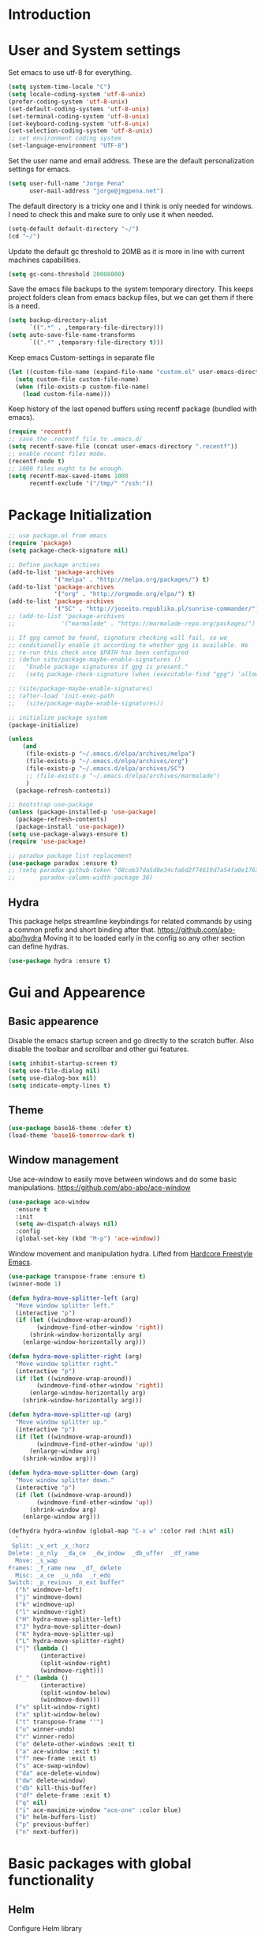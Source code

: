 * Introduction
* User and System settings

Set emacs to use utf-8 for everything.

#+BEGIN_SRC emacs-lisp
(setq system-time-locale "C")
(setq locale-coding-system 'utf-8-unix)
(prefer-coding-system 'utf-8-unix)
(set-default-coding-systems 'utf-8-unix)
(set-terminal-coding-system 'utf-8-unix)
(set-keyboard-coding-system 'utf-8-unix)
(set-selection-coding-system 'utf-8-unix)
;; set environment coding system
(set-language-environment "UTF-8")
#+END_SRC

Set the user name and email address. These are the default
personalization settings for emacs.

#+BEGIN_SRC emacs-lisp
  (setq user-full-name "Jorge Pena"
        user-mail-address "jorge@jmgpena.net")
#+END_SRC

The default directory is a tricky one and I think is only needed for
windows. I need to check this and make sure to only use it when
needed.

#+BEGIN_SRC emacs-lisp
  (setq-default default-directory "~/")
  (cd "~/")
#+END_SRC

Update the default gc threshold to 20MB as it is more in line with
current machines capabilities.

#+BEGIN_SRC emacs-lisp
  (setq gc-cons-threshold 20000000)
#+END_SRC

Save the emacs file backups to the system temporary directory. This
keeps project folders clean from emacs backup files, but we can get
them if there is a need.

#+BEGIN_SRC emacs-lisp
  (setq backup-directory-alist
        `((".*" . ,temporary-file-directory)))
  (setq auto-save-file-name-transforms
        `((".*" ,temporary-file-directory t)))
#+END_SRC

Keep emacs Custom-settings in separate file

#+BEGIN_SRC emacs-lisp
  (let ((custom-file-name (expand-file-name "custom.el" user-emacs-directory)))
    (setq custom-file custom-file-name)
    (when (file-exists-p custom-file-name)
      (load custom-file-name)))
#+END_SRC

Keep history of the last opened buffers using recentf package (bundled
with emacs).

#+BEGIN_SRC emacs-lisp
  (require 'recentf)
  ;; save the .recentf file to .emacs.d/
  (setq recentf-save-file (concat user-emacs-directory ".recentf"))
  ;; enable recent files mode.
  (recentf-mode t)
  ;; 1000 files ought to be enough.
  (setq recentf-max-saved-items 1000
        recentf-exclude '("/tmp/" "/ssh:"))
#+END_SRC

* Package Initialization

#+BEGIN_SRC emacs-lisp
  ;; use package.el from emacs
  (require 'package)
  (setq package-check-signature nil)

  ;; Define package archives
  (add-to-list 'package-archives
               '("melpa" . "http://melpa.org/packages/") t)
  (add-to-list 'package-archives
               '("org" . "http://orgmode.org/elpa/") t)
  (add-to-list 'package-archives
               '("SC" . "http://joseito.republika.pl/sunrise-commander/"))
  ;; (add-to-list 'package-archives
  ;;             '("marmalade" . "https://marmalade-repo.org/packages/") t)

  ;; If gpg cannot be found, signature checking will fail, so we
  ;; conditionally enable it according to whether gpg is available. We
  ;; re-run this check once $PATH has been configured
  ;; (defun site/package-maybe-enable-signatures ()
  ;;   "Enable package signatures if gpg is present."
  ;;   (setq package-check-signature (when (executable-find "gpg") 'allow-unsigned)))

  ;; (site/package-maybe-enable-signatures)
  ;; (after-load 'init-exec-path
  ;;   (site/package-maybe-enable-signatures))

  ;; initialize package system
  (package-initialize)

  (unless
      (and
       (file-exists-p "~/.emacs.d/elpa/archives/melpa")
       (file-exists-p "~/.emacs.d/elpa/archives/org")
       (file-exists-p "~/.emacs.d/elpa/archives/SC")
       ;; (file-exists-p "~/.emacs.d/elpa/archives/marmalade")
       )
    (package-refresh-contents))

  ;; bootstrap use-package
  (unless (package-installed-p 'use-package)
    (package-refresh-contents)
    (package-install 'use-package))
  (setq use-package-always-ensure t)
  (require 'use-package)

  ;; paradox package list replacement
  (use-package paradox :ensure t)
  ;; (setq paradox-github-token "08ceb37da5d8e34cfa6d2f74619d7a54fa0e1763"
  ;;       paradox-column-width-package 36)
#+END_SRC

** Hydra

This package helps streamline keybindings for related commands by
using a common prefix and short binding after that.
https://github.com/abo-abo/hydra
Moving it to be loaded early in the config so any other section can define hydras.

#+BEGIN_SRC emacs-lisp
  (use-package hydra :ensure t)
#+END_SRC

* Gui and Appearence
** Basic appearence

Disable the emacs startup screen and go directly to the scratch
buffer. Also disable the toolbar and scrollbar and other gui features.

#+BEGIN_SRC emacs-lisp
  (setq inhibit-startup-screen t)
  (setq use-file-dialog nil)
  (setq use-dialog-box nil)
  (setq indicate-empty-lines t)
#+END_SRC

** Theme

#+BEGIN_SRC emacs-lisp
  (use-package base16-theme :defer t)
  (load-theme 'base16-tomorrow-dark t)
#+END_SRC

** Window management

Use ace-window to easily move between windows and do some basic manipulations.
https://github.com/abo-abo/ace-window

#+BEGIN_SRC emacs-lisp
  (use-package ace-window
    :ensure t
    :init
    (setq aw-dispatch-always nil)
    :config
    (global-set-key (kbd "M-p") 'ace-window))
#+END_SRC

Window movement and manipulation hydra. Lifted from [[http://doc.rix.si/org/fsem.html#sec-8][Hardcore Freestyle Emacs]].

#+BEGIN_SRC emacs-lisp
  (use-package transpose-frame :ensure t)
  (winner-mode 1)

  (defun hydra-move-splitter-left (arg)
    "Move window splitter left."
    (interactive "p")
    (if (let ((windmove-wrap-around))
          (windmove-find-other-window 'right))
        (shrink-window-horizontally arg)
      (enlarge-window-horizontally arg)))

  (defun hydra-move-splitter-right (arg)
    "Move window splitter right."
    (interactive "p")
    (if (let ((windmove-wrap-around))
          (windmove-find-other-window 'right))
        (enlarge-window-horizontally arg)
      (shrink-window-horizontally arg)))

  (defun hydra-move-splitter-up (arg)
    "Move window splitter up."
    (interactive "p")
    (if (let ((windmove-wrap-around))
          (windmove-find-other-window 'up))
        (enlarge-window arg)
      (shrink-window arg)))

  (defun hydra-move-splitter-down (arg)
    "Move window splitter down."
    (interactive "p")
    (if (let ((windmove-wrap-around))
          (windmove-find-other-window 'up))
        (shrink-window arg)
      (enlarge-window arg)))

  (defhydra hydra-window (global-map "C-x w" :color red :hint nil)
    "
   Split: _v_ert _x_:horz
  Delete: _o_nly  _da_ce  _dw_indow  _db_uffer  _df_rame
    Move: _s_wap
  Frames: _f_rame new  _df_ delete
    Misc: _a_ce  _u_ndo  _r_edo
  Switch: _p_revious _n_ext buffer"
    ("h" windmove-left)
    ("j" windmove-down)
    ("k" windmove-up)
    ("l" windmove-right)
    ("H" hydra-move-splitter-left)
    ("J" hydra-move-splitter-down)
    ("K" hydra-move-splitter-up)
    ("L" hydra-move-splitter-right)
    ("|" (lambda ()
           (interactive)
           (split-window-right)
           (windmove-right)))
    ("_" (lambda ()
           (interactive)
           (split-window-below)
           (windmove-down)))
    ("v" split-window-right)
    ("x" split-window-below)
    ("t" transpose-frame "'")
    ("u" winner-undo)
    ("r" winner-redo)
    ("o" delete-other-windows :exit t)
    ("a" ace-window :exit t)
    ("f" new-frame :exit t)
    ("s" ace-swap-window)
    ("da" ace-delete-window)
    ("dw" delete-window)
    ("db" kill-this-buffer)
    ("df" delete-frame :exit t)
    ("q" nil)
    ("i" ace-maximize-window "ace-one" :color blue)
    ("b" helm-buffers-list)
    ("p" previous-buffer)
    ("n" next-buffer))
#+END_SRC

* Basic packages with global functionality
** Helm

Configure Helm library

#+BEGIN_SRC emacs-lisp
  (use-package helm :ensure t)
  (require 'helm-config)

  (when (executable-find "curl")
    (setq helm-google-suggest-use-curl-p t))

  ;; See https://github.com/bbatsov/prelude/pull/670 for a detailed
  ;; discussion of these options.
  (setq helm-quick-update                     t
        helm-split-window-in-side-p           t
        helm-buffers-fuzzy-matching           t
        helm-move-to-line-cycle-in-source     t
        helm-ff-search-library-in-sexp        t
        helm-ff-file-name-history-use-recentf t)

  (helm-mode 1)

  (use-package helm-descbinds :ensure t)
  (helm-descbinds-mode)

  ;; The default "C-x c" is quite close to "C-x C-c", which quits Emacs.
  ;; Changed to "C-c h". Note: We must set "C-c h" globally, because we
  ;; cannot change `helm-command-prefix-key' once `helm-config' is loaded.
  (global-set-key (kbd "C-c h") 'helm-command-prefix)
  (global-unset-key (kbd "C-x c"))
  (global-set-key (kbd "M-x") 'helm-M-x)
  (global-set-key (kbd "C-x b") 'helm-mini)
  (global-set-key (kbd "M-y") 'helm-show-kill-ring)
  (global-set-key (kbd "C-x C-f") 'helm-find-files)

  ;; grep in helm
  (when (executable-find "ack-grep")
    (setq helm-grep-default-command "ack-grep -Hn --no-group --no-color %e %p %f"
          helm-grep-default-recurse-command "ack-grep -H --no-group --no-color %e %p %f"))

  (define-key helm-command-map (kbd "o")     'helm-occur)
  (define-key helm-command-map (kbd "g")     'helm-do-grep)
  (define-key helm-command-map (kbd "C-c w") 'helm-wikipedia-suggest)
  (define-key helm-command-map (kbd "SPC")   'helm-all-mark-rings)
#+END_SRC

Helm interface to ag: https://github.com/syohex/emacs-helm-ag

#+BEGIN_SRC emacs-lisp
  (use-package ag :ensure t)
  (use-package helm-ag
    :ensure t
    :init
    (setq helm-ag-base-command "ag --nocolor --nogroup --ignore-case"
          helm-ag-command-option "--all-text"
          helm-ag-insert-at-point 'symbol))
#+END_SRC

Also use helm-swoop (https://github.com/ShingoFukuyama/helm-swoop)

#+BEGIN_SRC emacs-lisp
  (use-package helm-swoop
    :ensure t
    :config
    (progn
      (global-set-key (kbd "M-i") 'helm-swoop)
      (global-set-key (kbd "M-I") 'helm-swoop-back-to-last-point)
      (global-set-key (kbd "C-c M-i") 'helm-multi-swoop)
      (global-set-key (kbd "C-x M-i") 'helm-multi-swoop-all)
      ;; in isearch, hand the word over to helm-swoop
      (define-key isearch-mode-map (kbd "M-i") 'helm-swoop-from-isearch)))
#+END_SRC

** Smart Mode Line

Better mode line with nice defaults.

#+BEGIN_SRC emacs-lisp
  (use-package smart-mode-line :ensure t)
  (sml/setup)
  (sml/apply-theme 'light)
#+END_SRC
** Anzu

Improvements on search and replace functionality using the anzu package
https://github.com/syohex/emacs-anzu

#+BEGIN_SRC emacs-lisp
  (when (>= emacs-major-version 24)
    (use-package anzu
      :ensure t
      :config
      (progn
        (global-anzu-mode +1)
        (global-set-key [remap query-replace-regexp] 'anzu-query-replace-regexp)
        (global-set-key [remap query-replace] 'anzu-query-replace))))
#+END_SRC

** Dired+ and other dired improvements

Dired+ adds lots of improvements to dired:
http://www.emacswiki.org/emacs/dired+.el

#+BEGIN_SRC emacs-lisp
  (use-package dired+
    :ensure t
    :config
    (setq-default diredp-hide-details-initially-flag nil
                  dired-dwim-target t))

  (when (fboundp 'global-dired-hide-details-mode)
    (global-dired-hide-details-mode -1))
  (setq dired-recursive-deletes 'top)
  (define-key dired-mode-map [mouse-2] 'dired-find-file)
  (add-hook 'dired-mode-hook
            (lambda () (guide-key/add-local-guide-key-sequence "%")))
#+END_SRC

* Basic Editing Configuration

Default settings:

#+BEGIN_SRC emacs-lisp
  (setq-default
   cursor-type 'bar
   bookmark-default-file (expand-file-name ".bookmarks.el" user-emacs-directory)
   buffers-menu-max-size 30
   case-fold-search t                     ; search case insensitive
   line-number-mode t
   column-number-mode t
   make-backup-files nil
   save-interprogram-paste-before-kill t
   scroll-preserve-screen-position 'always
   set-mark-command-repeat-pop t
   show-trailing-whitespace t
   next-line-adds-newlines nil
   require-final-newline t
   highlight-tabs t
   tooltip-delay 1.5
   truncate-lines nil
   truncate-partial-width-windows nil
   visible-bell t
   ring-bell-function 'ignore)
#+END_SRC

Transparently open compressed files:

#+BEGIN_SRC emacs-lisp
  (auto-compression-mode t)
#+END_SRC

Set indentation to 4 and default to spaces instead of tabs.

#+BEGIN_SRC emacs-lisp
  (setq-default tab-width 4)
  (setq-default indent-tabs-mode nil)
#+END_SRC

Change yes-or-no-p to just y-or-n-p. Having to answer y/s is enough
safety for me.

#+BEGIN_SRC emacs-lisp
  (fset 'yes-or-no-p 'y-or-n-p)
#+END_SRC

Highlight parentesis and other delimiters.

#+BEGIN_SRC emacs-lisp
  (show-paren-mode 1)
  (use-package rainbow-delimiters
    :ensure t
    :config
    (add-hook 'prog-mode-hook #'rainbow-delimiters-mode))
#+END_SRC

Save the last position in files and remember the next time we open the
same file.

#+BEGIN_SRC emacs-lisp
  (require 'saveplace)
  (setq-default save-place t)
  (setq save-place-file (concat user-emacs-directory "saved-places"))
#+END_SRC

Highlight the current line:

#+BEGIN_SRC emacs-lisp
  (global-hl-line-mode t)
#+END_SRC

Cleanup trailin whitespace using this package:
https://github.com/purcell/whitespace-cleanup-mode

#+BEGIN_SRC emacs-lisp
  (use-package whitespace-cleanup-mode
    :ensure t
    :config
    (global-whitespace-cleanup-mode t))
#+END_SRC

Activate prettify-symbols-mode if available. You need to add the list
of expressions to prettify in each mode.

#+BEGIN_SRC emacs-lisp
  (when (fboundp 'global-prettify-symbols-mode)
    (global-prettify-symbols-mode +1))
#+END_SRC

Expand region is a package that allow to expand the selection in a
logical way depending on the context.
https://github.com/magnars/expand-region.el

#+BEGIN_SRC emacs-lisp
  (use-package expand-region
    :ensure t
    :config
    (global-set-key (kbd "C-=") 'er/expand-region))
#+END_SRC

Change visualization of line breaks from ^L to a neat line.
https://github.com/purcell/page-break-lines

#+BEGIN_SRC emacs-lisp
  (use-package page-break-lines
    :ensure t
    :config
    (global-page-break-lines-mode))
#+END_SRC

Set fill column for text mode.

#+BEGIN_SRC emacs-lisp
  (setq-default fill-column 79)
  (add-hook 'text-mode-hook 'turn-on-auto-fill)
#+END_SRC

Highlight escape sequences:
https://github.com/dgutov/highlight-escape-sequences

#+BEGIN_SRC emacs-lisp
  (use-package highlight-escape-sequences
    :ensure t
    :config
    (hes-mode))
#+END_SRC

Guide key mode to help learn keybindings.
https://github.com/kai2nenobu/guide-key

#+BEGIN_SRC emacs-lisp
  (use-package guide-key
    :ensure t
    :init
    (setq guide-key/guide-key-sequence '("C-x r" "C-x 4" "C-x 5" "C-c ;" "C-c ; f" "C-c ' f" "C-x n" "C-c p" "C-x 8" "C-x v" "C-c h" "C-h")
          guide-key/recursive-key-sequence-flag t
          guide-key/popup-window-position 'bottom)
    :config
    (guide-key-mode 1))
#+END_SRC

Smarter moving to beginning and end of lines. https://github.com/alezost/mwim.el

#+BEGIN_SRC emacs-lisp
  (use-package mwim
    :ensure t
    :config
    (progn
      (global-set-key (kbd "C-a") 'mwim-beginning-of-code-or-line)
      (global-set-key (kbd "C-e") 'mwim-end-of-code-or-line)))
#+END_SRC

Uniquify buffer names

#+BEGIN_SRC emacs-lisp
  (require 'uniquify)
  (setq uniquify-buffer-name-style 'post-forward-angle-brackets)
  (setq uniquify-separator " • ")
  (setq uniquify-after-kill-buffer-p t)
  (setq uniquify-ignore-buffers-re "^\\*")
#+END_SRC

Configure ibuffer to be more friendly

#+BEGIN_SRC emacs-lisp
  (use-package ibuffer-vc :ensure t)

  (defun ibuffer-set-up-preferred-filters ()
    (ibuffer-vc-set-filter-groups-by-vc-root)
    (unless (eq ibuffer-sorting-mode 'filename/process)
      (ibuffer-do-sort-by-filename/process)))

  (add-hook 'ibuffer-hook 'ibuffer-set-up-preferred-filters)

  (define-ibuffer-column size-h
    (:name "Size" :inline t)
    (cond
     ((> (buffer-size) 1000000) (format "%7.1fM" (/ (buffer-size) 1000000.0)))
     ((> (buffer-size) 1000) (format "%7.1fk" (/ (buffer-size) 1000.0)))
     (t (format "%8d" (buffer-size)))))

  ;; Explicitly require ibuffer-vc to get its column definitions, which
  ;; can't be autoloaded
  (require 'ibuffer-vc)

  ;; Modify the default ibuffer-formats (toggle with `)
  (setq ibuffer-formats
        '((mark modified read-only vc-status-mini " "
                (name 18 18 :left :elide)
                " "
                (size-h 9 -1 :right)
                " "
                (mode 16 16 :left :elide)
                " "
                filename-and-process)
          (mark modified read-only vc-status-mini " "
                (name 18 18 :left :elide)
                " "
                (size-h 9 -1 :right)
                " "
                (mode 16 16 :left :elide)
                " "
                (vc-status 16 16 :left)
                " "
                filename-and-process)))

  (global-set-key (kbd "C-x C-b") 'ibuffer)
#+END_SRC

* Org Mode

Use the latest version of org-mode.

#+BEGIN_SRC emacs-lisp
  (use-package org-plus-contrib :defer t)
#+END_SRC

Update org to insert elisp blocks more easily. Possibly improve the
default abbreviations later...

#+BEGIN_SRC emacs-lisp
  (setq org-structure-template-alist
        '(
          ("s" "#+BEGIN_SRC ?\n\n#+END_SRC" "<src lang=\"?\">\n\n</src>")
          ("l" "#+BEGIN_SRC emacs-lisp\n?\n#+END_SRC" "<src lang=\"emacs-lisp\">\n?\n</src>")
          ("e" "#+BEGIN_EXAMPLE\n?\n#+END_EXAMPLE" "<example>\n?\n</example>")
          ("q" "#+BEGIN_QUOTE\n?\n#+END_QUOTE" "<quote>\n?\n</quote>")
          ("v" "#+BEGIN_VERSE\n?\n#+END_VERSE" "<verse>\n?\n</verse>")
          ("V" "#+BEGIN_VERBATIM\n?\n#+END_VERBATIM" "<verbatim>\n?\n</verbatim>")
          ("c" "#+BEGIN_CENTER\n?\n#+END_CENTER" "<center>\n?\n</center>")
          ("x" "#+BEGIN_LaTeX\n?\n#+END_LaTeX" "<literal style=\"latex\">\n?\n</literal>")
          ("L" "#+LaTeX: " "<literal style=\"latex\">?</literal>")
          ("h" "#+BEGIN_HTML\n?\n#+END_HTML" "<literal style=\"html\">\n?\n</literal>")
          ("H" "#+HTML: " "<literal style=\"html\">?</literal>")
          ("a" "#+BEGIN_ASCII\n?\n#+END_ASCII" "")
          ("A" "#+ASCII: " "")
          ("i" "#+INDEX: ?" "#+INDEX: ?")
          ("I" "#+INCLUDE: %file ?" "<include file=%file markup=\"?\">")))
#+END_SRC

Add my personal org files to the agenda list.

#+BEGIN_SRC emacs-lisp
  (global-set-key (kbd "C-'") 'org-cycle-agenda-files)
  (when (file-exists-p "~/Dropbox/org")
    (setq org-directory "~/Dropbox/org")
    (setq org-default-notes-file (concat org-directory "/wip.org"))
    (setq org-agenda-files '("~/Dropbox/org/wip.org"
                             "~/Dropbox/org/ref.org"
                             "~/Dropbox/org/dailylog.org")))
#+END_SRC

* Programming Support
** Common editing

Use rainbow delimiters to help with balancing parameters.

#+BEGIN_SRC emacs-lisp
  (use-package rainbow-delimiters :ensure t)
  (add-hook 'prog-mode-hook 'rainbow-delimiters-mode)
#+END_SRC

Install lispy to handle s-expression editing in lisp like languages

#+BEGIN_SRC emacs-lisp
  ;; (use-package lispy :ensure t)
#+END_SRC

Default prettify symbols list for lisp modes:

#+BEGIN_SRC emacs-lisp
  (defconst lisp--prettify-symbols-alist
    '(("lambda" . ?\λ)
      (">=" . ?≥)
      ("<=" . ?≤)))
#+END_SRC

Navigate in camel case words.

#+BEGIN_SRC emacs-lisp
  (global-subword-mode 1)
#+END_SRC

Use EditorConfig to have different whitespace and indenting conventions in
different projects: https://github.com/editorconfig/editorconfig-emacs

#+BEGIN_SRC emacs-lisp
  (use-package editorconfig)
#+END_SRC

** Smartparens

Configure smartparens: https://github.com/Fuco1/smartparens

The keybinding configuration uses a hydra for now until I understand the
commands better. The hydra is from: https://github.com/abo-abo/hydra/wiki/Smartparens

#+BEGIN_SRC emacs-lisp
  (use-package smartparens
    :config
    (require 'smartparens-config)
    (smartparens-global-mode t)
    (show-smartparens-global-mode t))

  (defhydra hydra-learn-sp (:hint nil :columns 4)
    "SmartParens:"
    ;; TODO: Use () and [] - + * | <space>
    ("B" sp-backward-sexp "backward-sexp");; similiar to VIM b
    ("F" sp-forward-sexp "forward-sexp");; similar to VIM f
    ;;
    ("L" sp-backward-down-sexp "backward-down-sexp")
    ("H" sp-backward-up-sexp "backward-up-sexp")
    ;;
    ("k" sp-down-sexp "down-sexp") ; root - towards the root
    ("j" sp-up-sexp "up-sexp")
    ;;
    ("n" sp-next-sexp "next-sexp")
    ("p" sp-previous-sexp "previous-sexp")
    ;; a..z
    ("a" sp-beginning-of-sexp "beginning-of-sexp")
    ("z" sp-end-of-sexp "end-of-sexp")
    ;;
    ("t" sp-transpose-sexp "transpose-sexp")
    ;;
    ("x" sp-delete-char "delete-char")
    ("dw" sp-kill-word "kill-word")
    ;;("ds" sp-kill-symbol ) ;; Prefer kill-sexp
    ("dd" sp-kill-sexp "kill-sexp")
    ;;("yy" sp-copy-sexp ) ;; Don't like it. Pref visual selection
    ;;
    ("S" sp-unwrap-sexp "unwrap-sexp") ;; Strip!
    ;;("wh" sp-backward-unwrap-sexp ) ;; Too similar to above
    ;;
    ("C-h" sp-forward-slurp-sexp "forward-slurp-sexp")
    ("C-l" sp-forward-barf-sexp "forward-barf-sexp")
    ("C-S-h" sp-backward-slurp-sexp "backward-slurp-sexp")
    ("C-S-l" sp-backward-barf-sexp "backward-barf-sexp")
    ;;
    ;;("C-[" (bind (sp-wrap-with-pair "[")) ) ;;FIXME
    ;;("C-(" (bind (sp-wrap-with-pair "(")) )
    ;;
    ("s" sp-splice-sexp )
    ("df" sp-splice-sexp-killing-forward "splice-sexp")
    ("db" sp-splice-sexp-killing-backward "splice-sexp-killing-forward")
    ("da" sp-splice-sexp-killing-around "splice-sexp-killing-forward")
    ;;
    ("C-s" sp-select-next-thing-exchange "select-next-think-exchange")
    ("C-p" sp-select-previous-thing "select-previous-thing")
    ("C-n" sp-select-next-thing "select-next-thing")
    ;;
    ("C-f" sp-forward-symbol "forward-symbol")
    ("C-b" sp-backward-symbol "backward-symbol")
    ;;
    ;;("C-t" sp-prefix-tag-object)
    ;;("H-p" sp-prefix-pair-object)
    ("c" sp-convolute-sexp "convolute-sexp")
    ("g" sp-absorb-sexp "absorb-sexp")
    ("q" sp-emit-sexp "emit-sexp")
    ;;
    (",b" sp-extract-before-sexp "extract-before-sexp")
    (",a" sp-extract-after-sexp "extract-after-sexp")
    ;;
    ("AP" sp-add-to-previous-sexp "add-to-previous-sexp");; Difference to slurp?
    ("AN" sp-add-to-next-sexp "add-to-next-sexp")
    ;;
    ("_" sp-join-sexp "join-sexp") ;;Good
    ("|" sp-split-sexp "split-sexp"))

  (bind-key "C-c s" 'hydra-learn-sp/body)
#+END_SRC

** Projectile

Use the excellent projectile project: http://batsov.com/projectile/

We need to require 'grep for search functionality within projectile to work. It
depends on a variable defined in grep.el

#+BEGIN_SRC emacs-lisp
  (require 'grep)
  (use-package projectile
    :init
    (setq projectile-enable-caching t)
    :config
    (projectile-global-mode))
#+END_SRC

Integrate helm into projectile

#+BEGIN_SRC emacs-lisp
  (use-package helm-projectile
    :config
    (helm-projectile-on))
#+END_SRC

** Version Control

Add git-gutter+ mode to highlight changes on the files while you are
editing.

Consider using also git-gutter-fringe+ (add indicators on the fringe
instead of buffer margin.

#+BEGIN_SRC emacs-lisp
  (use-package git-gutter+
    :ensure t
    :config
    (global-git-gutter+-mode t))
#+END_SRC

Magit mode for emacs.

#+BEGIN_SRC emacs-lisp
  (use-package magit :ensure t)
  (global-set-key (kbd "C-x m") 'magit-status)
#+END_SRC

** Flycheck

On the fly sintax checking for various languages:
https://github.com/flycheck/flycheck

#+BEGIN_SRC emacs-lisp
  (use-package flycheck
    :init
    (add-hook 'after-init-hook
              (lambda ()
                (global-flycheck-mode +1)
                (add-hook 'prog-mode-hook 'flycheck-mode)))
    ;; Override default flycheck triggers
    (setq flycheck-check-syntax-automatically '(save idle-change mode-enabled)
          flycheck-idle-change-delay 0.8
          flycheck-display-errors-function #'flycheck-display-error-messages-unless-error-list))



#+END_SRC

** Elisp

Use lispy to handle s-expression manipulation.
https://github.com/abo-abo/lispy

#+BEGIN_SRC emacs-lisp
  ;; (add-hook 'emacs-lisp-mode-hook (lambda () (lispy-mode 1)))
#+END_SRC

** Markdown

Edit markdown files.
http://melpa.org/#/markdown-mode

#+BEGIN_SRC emacs-lisp
  (use-package markdown-mode
    :init
    (progn
      (autoload 'markdown-mode "markdown-mode"
        "Major mode for editing Markdown files" t)
      (add-to-list 'auto-mode-alist '("\\.\\(md\\|markdown\\)\\'" . markdown-mode))
      (setq markdown-command "pandoc -f markdown -t html")))
#+END_SRC

** CSV

Edit CSV files
https://elpa.gnu.org/packages/csv-mode.html
http://www.emacswiki.org/emacs/csv-nav.el

#+BEGIN_SRC emacs-lisp
  (use-package csv-mode
    :init
    (add-to-list 'auto-mode-alist '("\\.[Cc][Ss][Vv]\\'" . csv-mode))
    (setq csv-separators '("," ";" "|" " ")))

  (use-package csv-nav)
#+END_SRC

** PHP

#+BEGIN_SRC emacs-lisp
  (use-package php-mode)
#+END_SRC

** HTML

Use web-mode to edit HTML templates and JS and CSS inside HTML.
http://web-mode.org/

#+BEGIN_SRC emacs-lisp
  (use-package web-mode
    :init
    (add-to-list 'auto-mode-alist '("\\.phtml\\'" . web-mode))
    (add-to-list 'auto-mode-alist '("\\.tpl\\.php\\'" . web-mode))
    (add-to-list 'auto-mode-alist '("\\.tpl\\'" . web-mode))
    (add-to-list 'auto-mode-alist '("\\.blade\\.php\\'" . web-mode))
    (add-to-list 'auto-mode-alist '("\\.jsp\\'" . web-mode))
    (add-to-list 'auto-mode-alist '("\\.as[cp]x\\'" . web-mode))
    (add-to-list 'auto-mode-alist '("\\.erb\\'" . web-mode))
    (add-to-list 'auto-mode-alist '("\\.html?\\'" . web-mode))
    (add-to-list 'auto-mode-alist '("\\.html\\'" . web-mode))
    (add-to-list 'auto-mode-alist
                 '("/\\(views\\|html\\|theme\\|templates\\)/.*\\.php\\'" . web-mode)))
#+END_SRC

** Javascript

Use js2-mode for javascript.
http://elpa.gnu.org/packages/js2-mode.html

#+BEGIN_SRC emacs-lisp
  (use-package js2-mode
    :init
    (add-to-list 'auto-mode-alist '("\\.js\\'" . js2-mode))
    (add-to-list 'interpreter-mode-alist '("node" . js2-mode))
    (setq-default js2-highlight-level 3)
    :config
    (js2-imenu-extras-setup))
#+END_SRC

* System specific settings
** Mac OSX

Setting specific to OSW (darwin)

#+BEGIN_SRC emacs-lisp
  (when (eq system-type 'darwin)
    (setenv "TMPDIR" "/tmp")
    (setq insert-directory-program (executable-find "gls")))
#+END_SRC
